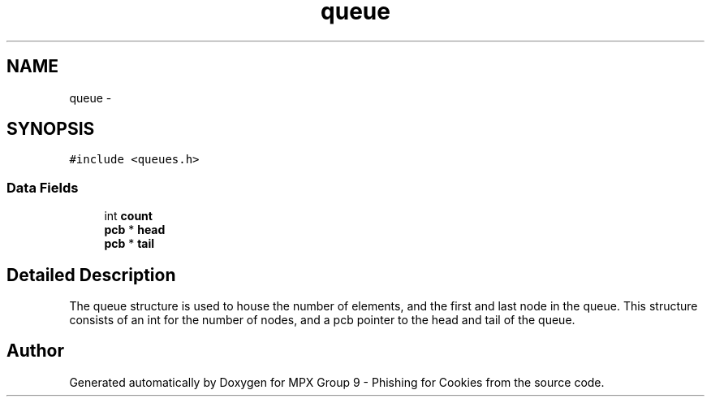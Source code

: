 .TH "queue" 3 "Thu Apr 7 2016" "MPX Group 9 - Phishing for Cookies" \" -*- nroff -*-
.ad l
.nh
.SH NAME
queue \- 
.SH SYNOPSIS
.br
.PP
.PP
\fC#include <queues\&.h>\fP
.SS "Data Fields"

.in +1c
.ti -1c
.RI "int \fBcount\fP"
.br
.ti -1c
.RI "\fBpcb\fP * \fBhead\fP"
.br
.ti -1c
.RI "\fBpcb\fP * \fBtail\fP"
.br
.in -1c
.SH "Detailed Description"
.PP 
The queue structure is used to house the number of elements, and the first and last node in the queue\&. This structure consists of an int for the number of nodes, and a pcb pointer to the head and tail of the queue\&. 

.SH "Author"
.PP 
Generated automatically by Doxygen for MPX Group 9 - Phishing for Cookies from the source code\&.
